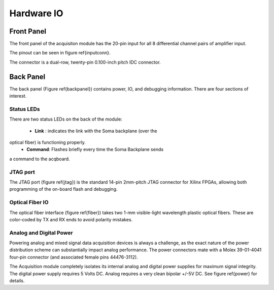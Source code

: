 
***********************************
Hardware IO
***********************************

============
Front Panel
============

The front panel of the acquisiton module has the 20-pin input for all
8 differential channel pairs of amplifier input.

The pinout can be seen in figure \ref{inputconn}. 


.. figure:: enclosure.front.inputconn.svg
   :autoconvert:

   The front panel connector for the Soma Acquisition Module.
   AGND is connected to the amplifier analog ground.   

The connector is a dual-row, twenty-pin 0.100-inch pitch IDC
connector.

================
Back Panel
================

The back panel (Figure \ref{backpanel}) contains power, IO, and
debugging information. There are four sections of interest.

.. figure:: enclosure.back.svg
   :autoconvert:

   The back of the Soma Acquisition Module.

Status LEDs
------------

There are two status LEDs on the back of the module:

   - **Link** : indicates the link with the Soma backplane (over the
optical fiber) is functioning properly.
   - **Command**: Flashes briefly every time the Soma Backplane sends
a command to the acqboard.


JTAG port
----------

The JTAG port (figure \ref{jtag}) is the standard 14-pin 2mm-pitch JTAG connector for
Xilinx FPGAs, allowing both programming of the on-board flash and
debugging.

.. figure:: enclosure.back.jtag.svg
   :autoconvert:
   	    
    The JTAG port.

Optical Fiber IO
--------------------
The optical fiber interface (figure \ref{fiber}) takes two 1-mm
visible-light wavelength plastic optical fibers. These are color-coded
by TX and RX ends to avoid polarity mistakes.

.. figure:: enclosure.back.fiber.svg
   :autoconvert:	
   
   The optical fiber interface.


Analog and Digital Power
-------------------------
Powering analog and mixed signal data acquisition devices is always a
challenge, as the exact nature of the power distribution scheme can
substantially impact analog performance. The power connectors mate
with a Molex 39-01-4041 four-pin connector (and associated female pins
44476-3112).  

The Acquisition module completely isolates its internal analog and
digital power supplies for maximum signal integrity. The digital power
supply requires 5 Volts DC. Analog requires a very clean bipolar +/-5V
DC. See figure \ref{power} for details. 

.. figure:: enclosure.back.power.svg
   :autoconvert:

   The analog and digital power ports. DVDD=+5V, AVDD=+5V, AVSS=-5V. 


